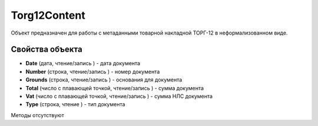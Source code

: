 ﻿Torg12Content
=============

Объект предназначен для работы с метаданными товарной накладной ТОРГ-12
в неформализованном виде.

Свойства объекта
----------------


- **Date** (дата, чтение/запись ) - дата документа

- **Number** (строка, чтение/запись ) - номер документа

- **Grounds** (строка, чтение/запись ) - основания для документа

- **Total** (число с плавающей точкой, чтение/запись ) - сумма документа

- **Vat** (число с плавающей точкой, чтение/запись ) - сумма НЛС документа

- **Type** (строка, чтение ) - тип документа


Методы отсутствуют
